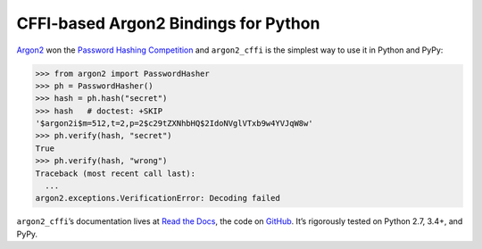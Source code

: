 =====================================
CFFI-based Argon2 Bindings for Python
=====================================

.. image:: https://readthedocs.org/projects/argon2-cffi/badge/?version=stable
  :target: http://argon2-cffi.readthedocs.org/en/latest/?badge=stable
  :alt: Documentation Status

.. image:: https://travis-ci.org/hynek/argon2_cffi.svg?branch=master
  :target: https://travis-ci.org/hynek/argon2_cffi

.. image:: https://codecov.io/github/hynek/argon2_cffi/coverage.svg?branch=master
  :target: https://codecov.io/github/hynek/argon2_cffi

.. image:: https://ci.appveyor.com/api/projects/status/3faufu7qgwc8nv2v/branch/master?svg=true
  :target: https://ci.appveyor.com/project/hynek/argon2-cffi

.. image:: https://www.irccloud.com/invite-svg?channel=%23cryptography-dev&amp;hostname=irc.freenode.net&amp;port=6697&amp;ssl=1
  :target: https://www.irccloud.com/invite?channel=%23cryptography-dev&amp;hostname=irc.freenode.net&amp;port=6697&amp;ssl=1

.. teaser-begin

`Argon2 <https://github.com/p-h-c/phc-winner-argon2>`_ won the `Password Hashing Competition <https://password-hashing.net/>`_ and ``argon2_cffi`` is the simplest way to use it in Python and PyPy:

.. code-block:: pycon

  >>> from argon2 import PasswordHasher
  >>> ph = PasswordHasher()
  >>> hash = ph.hash("secret")
  >>> hash   # doctest: +SKIP
  '$argon2i$m=512,t=2,p=2$c29tZXNhbHQ$2IdoNVglVTxb9w4YVJqW8w'
  >>> ph.verify(hash, "secret")
  True
  >>> ph.verify(hash, "wrong")
  Traceback (most recent call last):
    ...
  argon2.exceptions.VerificationError: Decoding failed


``argon2_cffi``\ ’s documentation lives at `Read the Docs <https://argon2-cffi.readthedocs.org/>`_, the code on `GitHub <https://github.com/hynek/argon2_cffi>`_.
It’s rigorously tested on Python 2.7, 3.4+, and PyPy.
